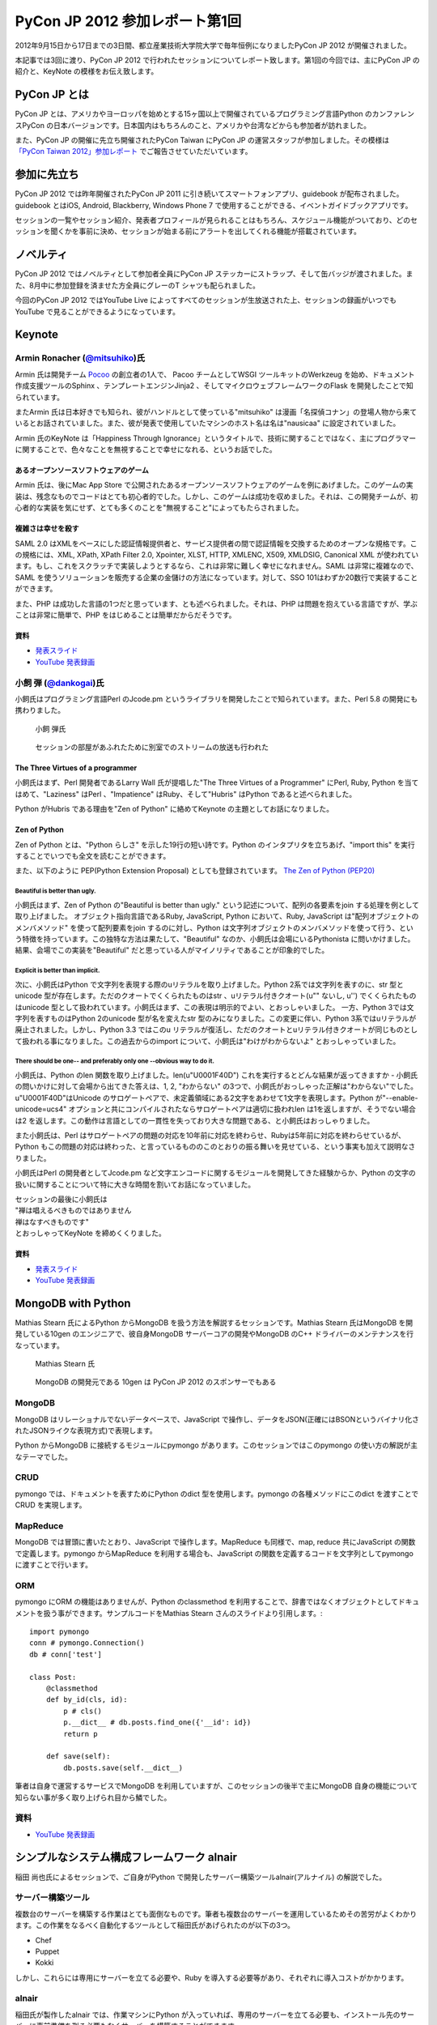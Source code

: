 =================================
 PyCon JP 2012 参加レポート第1回
=================================

2012年9月15日から17日までの3日間、都立産業技術大学院大学で毎年恒例になりましたPyCon JP 2012 が開催されました。

本記事では3回に渡り、PyCon JP 2012 で行われたセッションについてレポート致します。第1回の今回では、主にPyCon JP の紹介と、KeyNote の模様をお伝え致します。

****************
 PyCon JP とは
****************
PyCon JP とは、アメリカやヨーロッパを始めとする15ヶ国以上で開催されているプログラミング言語Python のカンファレンスPyCon の日本バージョンです。日本国内はもちろんのこと、アメリカや台湾などからも参加者が訪れました。

また、PyCon JP の開催に先立ち開催されたPyCon Taiwan にPyCon JP の運営スタッフが参加しました。その模様は `「PyCon Taiwan 2012」参加レポート <http://gihyo.jp/news/report/01/pycon-taiwan2012>`_ でご報告させていただいています。

**************
 参加に先立ち
**************
PyCon JP 2012 では昨年開催されたPyCon JP 2011 に引き続いてスマートフォンアプリ、guidebook が配布されました。guidebook とはiOS, Android, Blackberry, Windows Phone 7 で使用することができる、イベントガイドブックアプリです。

セッションの一覧やセッション紹介、発表者プロフィールが見られることはもちろん、スケジュール機能がついており、どのセッションを聞くかを事前に決め、セッションが始まる前にアラートを出してくれる機能が搭載されています。

************
 ノベルティ
************
PyCon JP 2012 ではノベルティとして参加者全員にPyCon JP ステッカーにストラップ、そして缶バッジが渡されました。また、8月中に参加登録を済ませた方全員にグレーのT シャツも配られました。

.. image:: /_static/participants-1st-novelty.jpg
    :width: 45%
.. image:: /_static/participants-1st-Tshirt.jpg
    :width: 45%

今回のPyCon JP 2012 ではYouTube Live によってすべてのセッションが生放送された上、セッションの録画がいつでもYouTube で見ることができるようになっています。

*********
 Keynote
*********
##################################################################
 Armin Ronacher (`@mitsuhiko <https://twitter.com/mitsuhiko>`_)氏
##################################################################

Armin 氏は開発チーム `Pocoo <http://www.pocoo.org/>`_ の創立者の1人で、 Pacoo チームとしてWSGI ツールキットのWerkzeug を始め、ドキュメント作成支援ツールのSphinx 、テンプレートエンジンJinja2 、そしてマイクロウェブフレームワークのFlask を開発したことで知られています。

またArmin 氏は日本好きでも知られ、彼がハンドルとして使っている"mitsuhiko" は漫画「名探偵コナン」の登場人物から来ているとお話されていました。また、彼が発表で使用していたマシンのホスト名は名は"nausicaa" に設定されていました。

Armin 氏のKeyNote は「Happiness Through Ignorance」というタイトルで、技術に関することではなく、主にプログラマーに関することで、色々なことを無視することで幸せになれる、というお話でした。

----------------------------------------
 あるオープンソースソフトウェアのゲーム
----------------------------------------
Armin 氏は、後にMac App Store で公開されたあるオープンソースソフトウェアのゲームを例にあげました。このゲームの実装は、残念なものでコードはとても初心者的でした。しかし、このゲームは成功を収めました。それは、この開発チームが、初心者的な実装を気にせず、とても多くのことを"無視すること"によってもたらされました。

--------------------
 複雑さは幸せを殺す
--------------------
SAML 2.0 はXMLをベースにした認証情報提供者と、サービス提供者の間で認証情報を交換するためのオープンな規格です。この規格には、XML, XPath, XPath Filter 2.0, Xpointer, XLST, HTTP, XMLENC, X509, XMLDSIG, Canonical XML が使われています。もし、これをスクラッチで実装しようとするなら、これは非常に難しく幸せになれません。SAML は非常に複雑なので、SAML を使うソリューションを販売する企業の金儲けの方法になっています。対して、SSO 101はわずか20数行で実装することができます。

また、PHP は成功した言語の1つだと思っています、とも述べられました。それは、PHP は問題を抱えている言語ですが、学ぶことは非常に簡単で、PHP をはじめることは簡単だからだそうです。

------
 資料
------
* `発表スライド <https://speakerdeck.com/u/mitsuhiko/p/happiness-through-ignorance>`_
* `YouTube 発表録画 <http://www.youtube.com/watch?v=EDlFk1hc8kc>`_

#########################################################
 小飼 弾 (`@dankogai <https://twitter.com/dankogai>`_)氏
#########################################################
小飼氏はプログラミング言語Perl のJcode.pm というライブラリを開発したことで知られています。また、Perl 5.8 の開発にも携わりました。

.. figure:: /_static/dankogai.*
   :width: 640px

   小飼 弾氏


.. figure:: /_static/dankogai_screen.*
   :width: 640px

   セッションの部屋があふれたために別室でのストリームの放送も行われた


-----------------------------------
 The Three Virtues of a programmer
-----------------------------------
小飼氏はまず、Perl 開発者であるLarry Wall 氏が提唱した"The Three Virtues of a Programmer" にPerl, Ruby, Python を当てはめて、"Laziness" はPerl 、"Impatience" はRuby、そして"Hubris" はPython であると述べられました。

Python がHubris である理由を"Zen of Python" に絡めてKeynote の主題としてお話になりました。

---------------
 Zen of Python
---------------
Zen of Python とは、"Python らしさ" を示した19行の短い詩です。Python のインタプリタを立ちあげ、"import this" を実行することでいつでも全文を読むことができます。

また、以下のように PEP(Python Extension Proposal) としても登録されています。
`The Zen of Python (PEP20) <http://www.python.org/dev/peps/pep-0020/>`_

^^^^^^^^^^^^^^^^^^^^^^^^^^^^^^^^
 Beautiful is better than ugly.
^^^^^^^^^^^^^^^^^^^^^^^^^^^^^^^^
小飼氏はまず、Zen of Python の"Beautiful is better than ugly." という記述について、配列の各要素をjoin する処理を例として取り上げました。
オブジェクト指向言語であるRuby, JavaScript, Python において、Ruby, JavaScript は"配列オブジェクトのメンバメソッド" を使って配列要素をjoin するのに対し、Python は文字列オブジェクトのメンバメソッドを使って行う、という特徴を持っています。この独特な方法は果たして、"Beautiful" なのか、小飼氏は会場にいるPythonista に問いかけました。結果、会場でこの実装を"Beautiful" だと思っている人がマイノリティであることが印象的でした。

^^^^^^^^^^^^^^^^^^^^^^^^^^^^^^^^^^^
 Explicit is better than implicit.
^^^^^^^^^^^^^^^^^^^^^^^^^^^^^^^^^^^
次に、小飼氏はPython で文字列を表現する際のuリテラルを取り上げました。Python 2系では文字列を表すのに、str 型とunicode 型が存在します。ただのクオートでくくられたものはstr 、uリテラル付きクオート(u"" ないし, u'') でくくられたものはunicode 型として扱われています。小飼氏はまず、この表現は明示的でよい、とおっしゃいました。
一方、Python 3では文字列を表すものはPython 2のunicode 型が名を変えたstr 型のみになりました。この変更に伴い、Python 3系ではuリテラルが廃止されました。しかし、Python 3.3 ではこのu リテラルが復活し、ただのクオートとuリテラル付きクオートが同じものとして扱われる事になりました。この過去からのimport について、小飼氏は"わけがわからないよ" とおっしゃっていました。

^^^^^^^^^^^^^^^^^^^^^^^^^^^^^^^^^^^^^^^^^^^^^^^^^^^^^^^^^^^^^^^^^^^^^^^
 There should be one-- and preferably only one --obvious way to do it.
^^^^^^^^^^^^^^^^^^^^^^^^^^^^^^^^^^^^^^^^^^^^^^^^^^^^^^^^^^^^^^^^^^^^^^^
小飼氏は、Python のlen 関数を取り上げました。len(u"\U0001F40D") これを実行するとどんな結果が返ってきますか - 小飼氏の問いかけに対して会場から出てきた答えは、1, 2, "わからない" の3つで、小飼氏がおっしゃった正解は"わからない"でした。u"\U0001F40D"はUnicode のサロゲートペアで、未定義領域にある2文字をあわせて1文字を表現します。Python が"--enable-unicode=ucs4" オプションと共にコンパイルされたならサロゲートペアは適切に扱われlen は1を返しますが、そうでない場合は2 を返します。この動作は言語としての一貫性を失っており大きな問題である、と小飼氏はおっしゃりました。

また小飼氏は、Perl はサロゲートペアの問題の対応を10年前に対応を終わらせ、Rubyは5年前に対応を終わらせているが、Python もこの問題の対応は終わった、と言っているもののこのとおりの振る舞いを見せている、という事実も加えて説明なさりました。

小飼氏はPerl の開発者としてJcode.pm など文字エンコードに関するモジュールを開発してきた経験からか、Python の文字の扱いに関することについて特に大きな時間を割いてお話になっていました。

| セッションの最後に小飼氏は
| "禅は唱えるべきものではありません
| 禅はなすべきものです"
| とおっしゃってKeyNote を締めくくりました。

------
 資料
------
* `発表スライド <http://www.dan.co.jp/~dankogai/pyconjp2012/python.html>`_
* `YouTube 発表録画 <http://www.youtube.com/watch?v=H8zcRv_XyeQ>`_

*********************
 MongoDB with Python
*********************
Mathias Stearn 氏によるPython からMongoDB を扱う方法を解説するセッションです。Mathias Stearn 氏はMongoDB を開発している10gen のエンジニアで、彼自身MongoDB サーバーコアの開発やMongoDB のC++ ドライバーのメンテナンスを行なっています。

.. figure:: /_static/mongodb.*
   :width: 640px

   Mathias Stearn 氏


.. figure:: /_static/mongodb_banner.*
   :width: 640px

   MongoDB の開発元である 10gen は PyCon JP 2012 のスポンサーでもある


#########
 MongoDB
#########
MongoDB はリレーショナルでないデータベースで、JavaScript で操作し、データをJSON(正確にはBSONというバイナリ化されたJSONライクな表現方式)で表現します。

Python からMongoDB に接続するモジュールにpymongo があります。このセッションではこのpymongo の使い方の解説が主なテーマでした。

######
 CRUD
######
pymongo では、ドキュメントを表すためにPython のdict 型を使用します。pymongo の各種メソッドにこのdict を渡すことでCRUD を実現します。

###########
 MapReduce
###########
MongoDB では冒頭に書いたとおり、JavaScript で操作します。MapReduce も同様で、map, reduce 共にJavaScript の関数で定義します。pymongo からMapReduce を利用する場合も、JavaScript の関数を定義するコードを文字列としてpymongo に渡すことで行います。

#####
 ORM
#####
pymongo にORM の機能はありませんが、Python のclassmethod を利用することで、辞書ではなくオブジェクトとしてドキュメントを扱う事ができます。サンプルコードをMathias Stearn さんのスライドより引用します。::

    import pymongo
    conn # pymongo.Connection()
    db # conn['test']

    class Post:
        @classmethod
        def by_id(cls, id):
            p # cls()
            p.__dict__ # db.posts.find_one({'__id': id})
            return p

        def save(self):
            db.posts.save(self.__dict__)


筆者は自身で運営するサービスでMongoDB を利用していますが、このセッションの後半で主にMongoDB 自身の機能について知らない事が多く取り上げられ目から鱗でした。

######
 資料
######
* `YouTube 発表録画 <http://www.youtube.com/watch?v#Gd05QjkceH8>`_


*********************************************
 シンプルなシステム構成フレームワーク alnair
*********************************************
稲田 尚也氏によるセッションで、ご自身がPython で開発したサーバー構築ツールalnair(アルナイル) の解説でした。

####################
 サーバー構築ツール
####################
複数台のサーバーを構築する作業はとても面倒なものです。筆者も複数台のサーバーを運用しているためその苦労がよくわかります。この作業をなるべく自動化するツールとして稲田氏があげられたのが以下の3つ。

* Chef
* Puppet
* Kokki

しかし、これらには専用にサーバーを立てる必要や、Ruby を導入する必要等があり、それぞれに導入コストがかかります。

########
 alnair
########
稲田氏が製作したalnair では、作業マシンにPython が入っていれば、専用のサーバーを立てる必要も、インストール先のサーバーに事前準備を剃る必要もなくサーバーを構築することができます。

alnair の導入はalnair がPyPI に登録されているため、easy_install コマンドまたはpip コマンドによって導入することができます。

alnair は個々のパッケージ導入方法をレシピと呼び、このレシピを定義するファイルは標準的なPython スクリプトです。従って、Python を知っていれば新たに専用のDSL や複雑な設定を覚える必要はなく使い始めることができます。さらに、レシピにはPython からできるすべての操作を記述することができるので、導入が複雑なパッケージも自動で導入することができるそうです。

######
 資料
######
* `発表スライド <http://www.slideshare.net/naoina/alnair>`_
* `YouTube 発表録画 <http://www.youtube.com/watch?v#ZLcSnreXvj4>`_


**********
 次回予告
**********
次回はPyCon JP で行われたセッションの内、主にWeb 開発に関するものを取り上げる予定です。よろしくお願いします。
